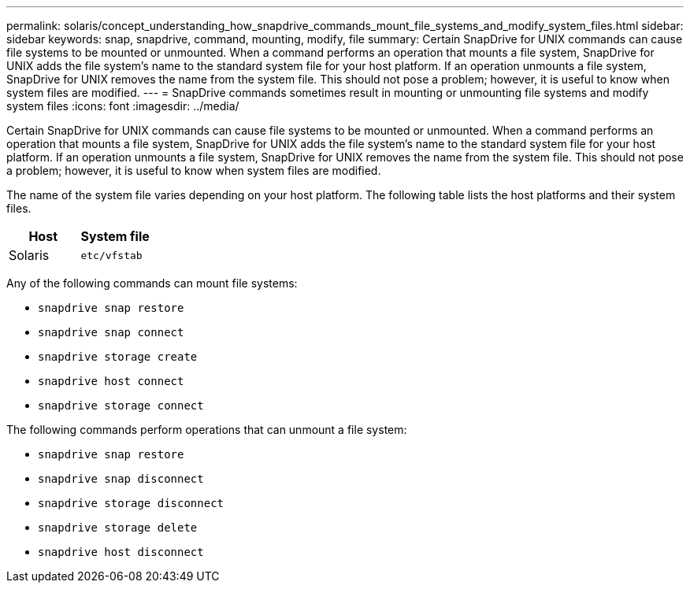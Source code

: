 ---
permalink: solaris/concept_understanding_how_snapdrive_commands_mount_file_systems_and_modify_system_files.html
sidebar: sidebar
keywords: snap, snapdrive, command, mounting, modify, file
summary: Certain SnapDrive for UNIX commands can cause file systems to be mounted or unmounted. When a command performs an operation that mounts a file system, SnapDrive for UNIX adds the file system’s name to the standard system file for your host platform. If an operation unmounts a file system, SnapDrive for UNIX removes the name from the system file. This should not pose a problem; however, it is useful to know when system files are modified.
---
= SnapDrive commands sometimes result in mounting or unmounting file systems and modify system files
:icons: font
:imagesdir: ../media/

[.lead]
Certain SnapDrive for UNIX commands can cause file systems to be mounted or unmounted. When a command performs an operation that mounts a file system, SnapDrive for UNIX adds the file system's name to the standard system file for your host platform. If an operation unmounts a file system, SnapDrive for UNIX removes the name from the system file. This should not pose a problem; however, it is useful to know when system files are modified.

The name of the system file varies depending on your host platform. The following table lists the host platforms and their system files.

[options="header"]
|===
a|
*Host*| *System file*

a|
Solaris
a|
`etc/vfstab`
|===
Any of the following commands can mount file systems:

* `snapdrive snap restore`
* `snapdrive snap connect`
* `snapdrive storage create`
* `snapdrive host connect`
* `snapdrive storage connect`

The following commands perform operations that can unmount a file system:

* `snapdrive snap restore`
* `snapdrive snap disconnect`
* `snapdrive storage disconnect`
* `snapdrive storage delete`
* `snapdrive host disconnect`
